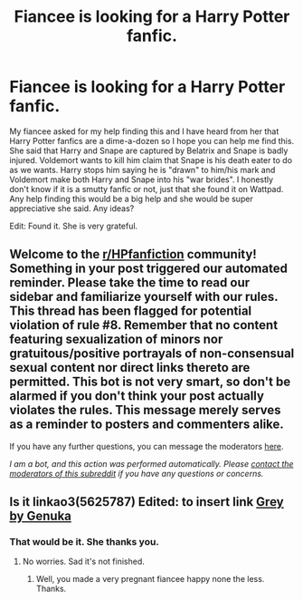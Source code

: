 #+TITLE: Fiancee is looking for a Harry Potter fanfic.

* Fiancee is looking for a Harry Potter fanfic.
:PROPERTIES:
:Author: ADWinri
:Score: 2
:DateUnix: 1599124253.0
:DateShort: 2020-Sep-03
:FlairText: What's That Fic?
:END:
My fiancee asked for my help finding this and I have heard from her that Harry Potter fanfics are a dime-a-dozen so I hope you can help me find this. She said that Harry and Snape are captured by Belatrix and Snape is badly injured. Voldemort wants to kill him claim that Snape is his death eater to do as we wants. Harry stops him saying he is "drawn" to him/his mark and Voldemort make both Harry and Snape into his "war brides". I honestly don't know if it is a smutty fanfic or not, just that she found it on Wattpad. Any help finding this would be a big help and she would be super appreciative she said. Any ideas?

Edit: Found it. She is very grateful.


** Welcome to the [[/r/HPfanfiction][r/HPfanfiction]] community! Something in your post triggered our automated reminder. Please take the time to read our sidebar and familiarize yourself with our rules. This thread has been flagged for potential violation of rule #8. Remember that no content featuring sexualization of minors nor gratuitous/positive portrayals of non-consensual sexual content nor direct links thereto are permitted. This bot is not very smart, so don't be alarmed if you don't think your post actually violates the rules. This message merely serves as a reminder to posters and commenters alike.

If you have any further questions, you can message the moderators [[https://www.reddit.com/message/compose?to=%2Fr%2FHPfanfiction][here]].

/I am a bot, and this action was performed automatically. Please [[/message/compose/?to=/r/HPfanfiction][contact the moderators of this subreddit]] if you have any questions or concerns./
:PROPERTIES:
:Author: AutoModerator
:Score: 1
:DateUnix: 1599124254.0
:DateShort: 2020-Sep-03
:END:


** Is it linkao3(5625787) Edited: to insert link [[https://archiveofourown.org/works/5625787][Grey by Genuka]]
:PROPERTIES:
:Author: maegy
:Score: 3
:DateUnix: 1599128291.0
:DateShort: 2020-Sep-03
:END:

*** That would be it. She thanks you.
:PROPERTIES:
:Author: ADWinri
:Score: 4
:DateUnix: 1599128680.0
:DateShort: 2020-Sep-03
:END:

**** No worries. Sad it's not finished.
:PROPERTIES:
:Author: maegy
:Score: 2
:DateUnix: 1599128732.0
:DateShort: 2020-Sep-03
:END:

***** Well, you made a very pregnant fiancee happy none the less. Thanks.
:PROPERTIES:
:Author: ADWinri
:Score: 5
:DateUnix: 1599128812.0
:DateShort: 2020-Sep-03
:END:
